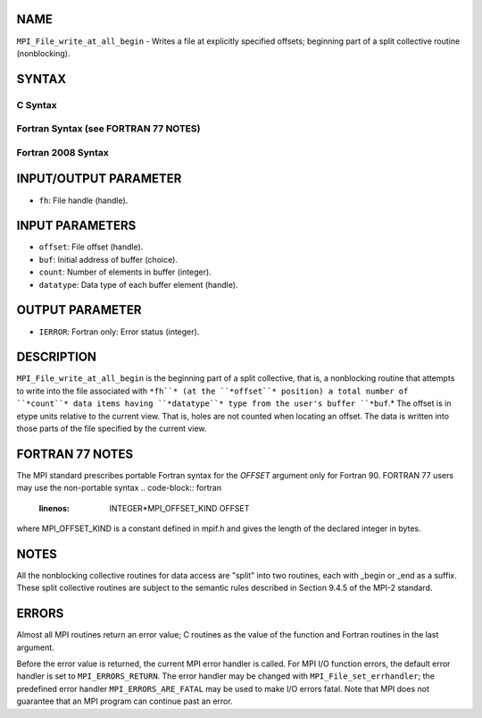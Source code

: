 NAME
----

``MPI_File_write_at_all_begin`` - Writes a file at explicitly specified
offsets; beginning part of a split collective routine (nonblocking).

SYNTAX
------
.. code-block:: FOOBAR_ERROR
   :linenos:

C Syntax
~~~~~~~~
.. code-block:: c
   :linenos:

   #include <mpi.h>
   int MPI_File_write_at_all_begin(MPI_File fh, MPI_Offset offset,
   	const void *buf, int count, MPI_Datatype datatype)

Fortran Syntax (see FORTRAN 77 NOTES)
~~~~~~~~~~~~~~~~~~~~~~~~~~~~~~~~~~~~~
.. code-block:: c
   :linenos:

   USE MPI
   ! or the older form: INCLUDE 'mpif.h'
   MPI_FILE_WRITE_AT_ALL_BEGIN(FH, OFFSET, BUF, COUNT, DATATYPE, IERROR)
   	<type>	BUF(*)
   	INTEGER	FH, COUNT, DATATYPE, IERROR
   	INTEGER(KIND=MPI_OFFSET_KIND)	OFFSET

Fortran 2008 Syntax
~~~~~~~~~~~~~~~~~~~
.. code-block:: fortran
   :linenos:

   USE mpi_f08
   MPI_File_write_at_all_begin(fh, offset, buf, count, datatype, ierror)
   	TYPE(MPI_File), INTENT(IN) :: fh
   	INTEGER(KIND=MPI_OFFSET_KIND), INTENT(IN) :: offset
   	TYPE(*), DIMENSION(..), INTENT(IN), ASYNCHRONOUS :: buf
   	INTEGER, INTENT(IN) :: count
   	TYPE(MPI_Datatype), INTENT(IN) :: datatype
   	INTEGER, OPTIONAL, INTENT(OUT) :: ierror

INPUT/OUTPUT PARAMETER
----------------------
* ``fh``: File handle (handle).

INPUT PARAMETERS
----------------
* ``offset``: File offset (handle).
* ``buf``: Initial address of buffer (choice).
* ``count``: Number of elements in buffer (integer).
* ``datatype``: Data type of each buffer element (handle).

OUTPUT PARAMETER
----------------
* ``IERROR``: Fortran only: Error status (integer).

DESCRIPTION
-----------

``MPI_File_write_at_all_begin`` is the beginning part of a split collective,
that is, a nonblocking routine that attempts to write into the file
associated with ``*fh``* (at the ``*offset``* position) a total number of
``*count``* data items having ``*datatype``* type from the user's buffer ``*buf``.*
The offset is in etype units relative to the current view. That is,
holes are not counted when locating an offset. The data is written into
those parts of the file specified by the current view.

FORTRAN 77 NOTES
----------------

The MPI standard prescribes portable Fortran syntax for the *OFFSET*
argument only for Fortran 90. FORTRAN 77 users may use the non-portable
syntax
.. code-block:: fortran
   :linenos:

        INTEGER*MPI_OFFSET_KIND OFFSET

where MPI_OFFSET_KIND is a constant defined in mpif.h and gives the
length of the declared integer in bytes.

NOTES
-----

All the nonblocking collective routines for data access are "split" into
two routines, each with \_begin or \_end as a suffix. These split
collective routines are subject to the semantic rules described in
Section 9.4.5 of the MPI-2 standard.

ERRORS
------

Almost all MPI routines return an error value; C routines as the value
of the function and Fortran routines in the last argument.

Before the error value is returned, the current MPI error handler is
called. For MPI I/O function errors, the default error handler is set to
``MPI_ERRORS_RETURN``. The error handler may be changed with
``MPI_File_set_errhandler``; the predefined error handler
``MPI_ERRORS_ARE_FATAL`` may be used to make I/O errors fatal. Note that MPI
does not guarantee that an MPI program can continue past an error.
